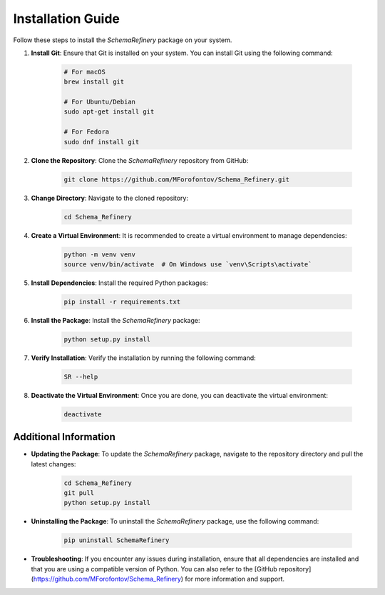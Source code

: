 Installation Guide
==================

Follow these steps to install the `SchemaRefinery` package on your system.

1. **Install Git**: Ensure that Git is installed on your system. You can install Git using the following command:

    .. code-block:: bash

        # For macOS
        brew install git

        # For Ubuntu/Debian
        sudo apt-get install git

        # For Fedora
        sudo dnf install git

2. **Clone the Repository**: Clone the `SchemaRefinery` repository from GitHub:

    .. code-block:: bash

        git clone https://github.com/MForofontov/Schema_Refinery.git

3. **Change Directory**: Navigate to the cloned repository:

    .. code-block:: bash

        cd Schema_Refinery

4. **Create a Virtual Environment**: It is recommended to create a virtual environment to manage dependencies:

    .. code-block:: bash

        python -m venv venv
        source venv/bin/activate  # On Windows use `venv\Scripts\activate`

5. **Install Dependencies**: Install the required Python packages:

    .. code-block:: bash

        pip install -r requirements.txt

6. **Install the Package**: Install the `SchemaRefinery` package:

    .. code-block:: bash

        python setup.py install

7. **Verify Installation**: Verify the installation by running the following command:

    .. code-block:: bash

        SR --help

8. **Deactivate the Virtual Environment**: Once you are done, you can deactivate the virtual environment:

    .. code-block:: bash

        deactivate

Additional Information
----------------------

- **Updating the Package**: To update the `SchemaRefinery` package, navigate to the repository directory and pull the latest changes:

    .. code-block:: bash

        cd Schema_Refinery
        git pull
        python setup.py install

- **Uninstalling the Package**: To uninstall the `SchemaRefinery` package, use the following command:

    .. code-block:: bash

        pip uninstall SchemaRefinery

- **Troubleshooting**: If you encounter any issues during installation, ensure that all dependencies are installed and that you are using a compatible version of Python. You can also refer to the [GitHub repository](https://github.com/MForofontov/Schema_Refinery) for more information and support.